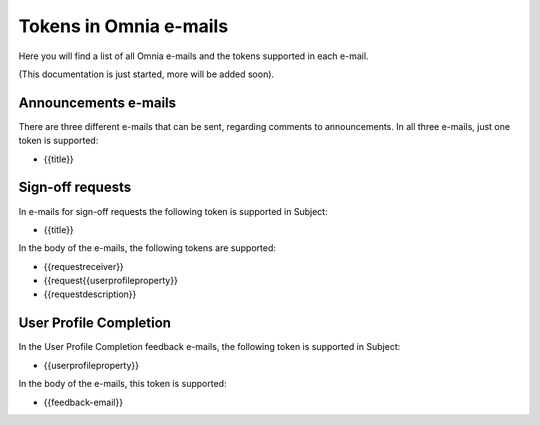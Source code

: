 Tokens in Omnia e-mails
=========================

Here you will find a list of all Omnia e-mails and the tokens supported in each e-mail.

(This documentation is just started, more will be added soon).

Announcements e-mails
-------------------------
There are three different e-mails that can be sent, regarding comments to announcements. In all three e-mails, just one token is supported:

+ {{title}}

Sign-off requests
---------------------
In e-mails for sign-off requests the following token is supported in Subject:

+ {{title}}

In the body of the e-mails, the following tokens are supported:

+ {{requestreceiver}}
+ {{request{{userprofileproperty}}
+ {{requestdescription}}

User Profile Completion
-------------------------
In the User Profile Completion feedback e-mails, the following token is supported in Subject:

+ {{userprofileproperty}}

In the body of the e-mails, this token is supported:

+ {{feedback-email}}





